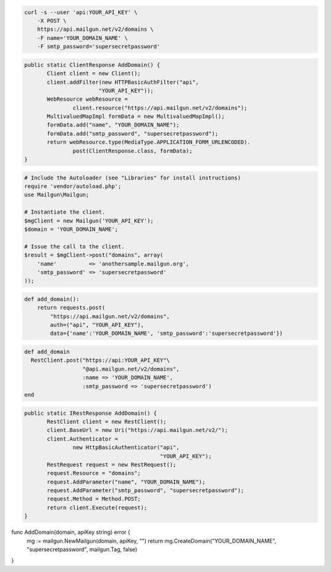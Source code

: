 .. code-block:: bash

    curl -s --user 'api:YOUR_API_KEY' \
	-X POST \
	https://api.mailgun.net/v2/domains \
	-F name='YOUR_DOMAIN_NAME' \
	-F smtp_password='supersecretpassword'

.. code-block:: java

 public static ClientResponse AddDomain() {
 	Client client = new Client();
 	client.addFilter(new HTTPBasicAuthFilter("api",
 			"YOUR_API_KEY"));
 	WebResource webResource =
 		client.resource("https://api.mailgun.net/v2/domains");
 	MultivaluedMapImpl formData = new MultivaluedMapImpl();
 	formData.add("name", "YOUR_DOMAIN_NAME");
 	formData.add("smtp_password", "supersecretpassword");
 	return webResource.type(MediaType.APPLICATION_FORM_URLENCODED).
 		post(ClientResponse.class, formData);
 }

.. code-block:: php

  # Include the Autoloader (see "Libraries" for install instructions)
  require 'vendor/autoload.php';
  use Mailgun\Mailgun;

  # Instantiate the client.
  $mgClient = new Mailgun('YOUR_API_KEY');
  $domain = 'YOUR_DOMAIN_NAME';

  # Issue the call to the client.
  $result = $mgClient->post("domains", array(
      'name'          => 'anothersample.mailgun.org',
      'smtp_password' => 'supersecretpassword'
  ));

.. code-block:: py

 def add_domain():
     return requests.post(
         "https://api.mailgun.net/v2/domains",
         auth=("api", "YOUR_API_KEY"),
         data={'name':'YOUR_DOMAIN_NAME', 'smtp_password':'supersecretpassword'})

.. code-block:: rb

 def add_domain
   RestClient.post("https://api:YOUR_API_KEY"\
                   "@api.mailgun.net/v2/domains",
                   :name => 'YOUR_DOMAIN_NAME',
                   :smtp_password => 'supersecretpassword')
 end

.. code-block:: csharp

 public static IRestResponse AddDomain() {
 	RestClient client = new RestClient();
 	client.BaseUrl = new Uri("https://api.mailgun.net/v2/");
 	client.Authenticator =
 		new HttpBasicAuthenticator("api",
 		                           "YOUR_API_KEY");
 	RestRequest request = new RestRequest();
 	request.Resource = "domains";
 	request.AddParameter("name", "YOUR_DOMAIN_NAME");
 	request.AddParameter("smtp_password", "supersecretpassword");
 	request.Method = Method.POST;
 	return client.Execute(request);
 }

.. code-block:: go

func AddDomain(domain, apiKey string) error {
  mg := mailgun.NewMailgun(domain, apiKey, "")
  return mg.CreateDomain("YOUR_DOMAIN_NAME", "supersecretpassword", mailgun.Tag, false)
}
